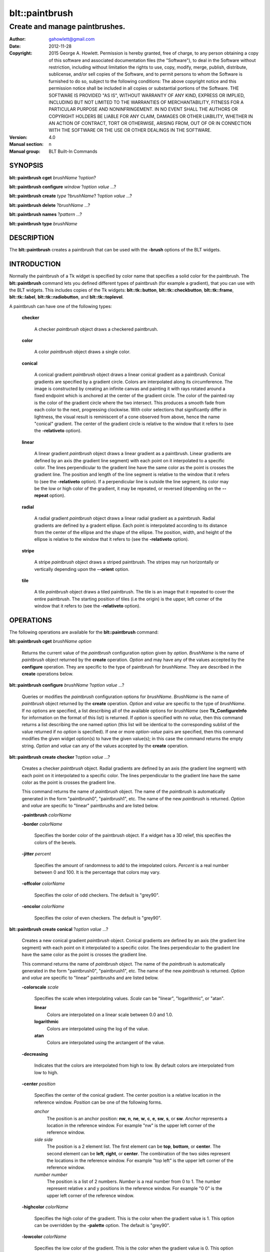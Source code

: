 
===============
blt::paintbrush
===============

----------------------------------------------------------------
Create and manage paintbrushes.
----------------------------------------------------------------

:Author: gahowlett@gmail.com
:Date:   2012-11-28
:Copyright: 2015 George A. Howlett.
        Permission is hereby granted, free of charge, to any person
	obtaining a copy of this software and associated documentation
	files (the "Software"), to deal in the Software without
	restriction, including without limitation the rights to use, copy,
	modify, merge, publish, distribute, sublicense, and/or sell copies
	of the Software, and to permit persons to whom the Software is
	furnished to do so, subject to the following conditions:
	The above copyright notice and this permission notice shall be
	included in all copies or substantial portions of the Software.
	THE SOFTWARE IS PROVIDED "AS IS", WITHOUT WARRANTY OF ANY KIND,
	EXPRESS OR IMPLIED, INCLUDING BUT NOT LIMITED TO THE WARRANTIES OF
	MERCHANTABILITY, FITNESS FOR A PARTICULAR PURPOSE AND
	NONINFRINGEMENT. IN NO EVENT SHALL THE AUTHORS OR COPYRIGHT HOLDERS
	BE LIABLE FOR ANY CLAIM, DAMAGES OR OTHER LIABILITY, WHETHER IN AN
	ACTION OF CONTRACT, TORT OR OTHERWISE, ARISING FROM, OUT OF OR IN
	CONNECTION WITH THE SOFTWARE OR THE USE OR OTHER DEALINGS IN THE
	SOFTWARE.
:Version: 4.0
:Manual section: n
:Manual group: BLT Built-In Commands

.. TODO: authors and author with name <email>

SYNOPSIS
--------

**blt::paintbrush cget** *brushName* ?\ *option*\ ?

**blt::paintbrush configure** *window* ?\ *option* *value* ...\ ?

**blt::paintbrush create** *type* ?\ *brushName*\ ? ?\ *option* *value* ...\ ?

**blt::paintbrush delete**  ?\ *brushName* ...\ ?

**blt::paintbrush names** ?\ *pattern* ...\ ?

**blt::paintbrush type** *brushName* 

DESCRIPTION
-----------

The **blt::paintbrush** creates a paintbrush that can be used
with the **-brush** options of the BLT widgets.  

INTRODUCTION
------------

Normally the paintbrush of a Tk widget is specified by color name
that specifies a solid color for the paintbrush.  The **blt::paintbrush**
command lets you defined different types of paintbrush (for example a
gradient), that you can use with the BLT widgets.  This includes
copies of the Tk widgets: **blt::tk::button**, **blt::tk::checkbutton**,
**blt::tk::frame**, **blt::tk::label**, **blt::tk::radiobutton**, and
**blt::tk::toplevel**.

A paintbrush can have one of the following types: 

  **checker**

    A checker *paintbrush* object draws a checkered paintbrush.
    
  **color**

    A color *paintbrush* object draws a single color.
    
  **conical**

    A conical gradient *paintbrush* object draws a linear conical gradient
    as a paintbrush. Conical gradients are specified by a gradient
    circle. Colors are interpolated along its circumference. The image is
    constructed by creating an infinite canvas and painting it with rays
    rotated around a fixed endpoint which is anchored at the center of the
    gradient circle. The color of the painted ray is the color of the
    gradient circle where the two intersect. This produces a smooth fade
    from each color to the next, progressing clockwise. With color
    selections that significantly differ in lightness, the visual result is
    reminiscent of a cone observed from above, hence the name "conical"
    gradient. The center of the gradient circle is relative to the window
    that it refers to (see the **-relativeto** option).

  **linear**

    A linear gradient *paintbrush* object draws a linear gradient as a
    paintbrush. Linear gradients are defined by an axis (the gradient line
    segment) with each point on it interpolated to a specific color. The
    lines perpendicular to the gradient line have the same color as the
    point is crosses the gradient line.  The position and length of the
    line segment is relative to the window that it refers to (see the
    **-relativeto** option).  If a perpendicular line is outside the line
    segment, its color may be the low or high color of the gradient, it
    may be repeated, or reversed (depending on the **--repeat** option).

  **radial** 

    A radial gradient *paintbrush* object draws a linear radial gradient as
    a paintbrush. Radial gradients are defined by a gradent ellipse. Each
    point is interpolated according to its distance from the center of the
    ellipse and the shape of the ellipse.  The position, width, and height
    of the ellipse is relative to the window that it refers to (see the
    **-relativeto** option).
    
  **stripe**

    A stripe *paintbrush* object draws a striped paintbrush.  The stripes may
    run horizontally or vertically depending upon the **--orient** option.

  **tile**

    A tile *paintbrush* object draws a tiled paintbrush.  The tile is an
    image that it repeated to cover the entire paintbrush.  The starting
    position of tiles (i.e the origin) is the upper, left corner of the
    window that it refers to (see the **-relativeto** option).

OPERATIONS
----------

The following operations are available for the **blt::paintbrush** command:

**blt::paintbrush cget** *brushName* *option*

  Returns the current value of the *paintbrush* configuration option given
  by *option*. *BrushName* is the name of *paintbrush* object returned by the
  **create** operation. *Option* and may have any of the values accepted by
  the **configure** operation. They are specific to the type of paintbrush
  for *brushName*. They are described in the **create** operations below.

**blt::paintbrush configure** *brushName* ?\ *option* *value* ...\ ?

  Queries or modifies the *paintbrush* configuration options for
  *brushName*. *BrushName* is the name of *paintbrush* object returned by the
  **create** operation.  *Option* and *value* are specific to the type
  of *brushName*.  If no options are specified, a list describing all of the
  available options for *brushName* (see **Tk_ConfigureInfo** for information
  on the format of this list) is returned.  If *option* is specified with
  no *value*, then this command returns a list describing the one named
  option (this list will be identical to the corresponding sublist of the
  value returned if no *option* is specified).  If one or more *option*\
  -*value* pairs are specified, then this command modifies the given widget
  option(s) to have the given value(s); in this case the command returns
  the empty string.  *Option* and *value* can any of the values accepted by
  the **create** operation.

**blt::paintbrush create checker** ?\ *option* *value* ...\ ?

  Creates a checker *paintbrush* object. Radial gradients are
  defined by an axis (the gradient line segment) with each point on it
  interpolated to a specific color. The lines perpendicular to the gradient
  line have the same color as the point is crosses the gradient line.
  
  This command returns the name of *paintbrush* object.  The name of the
  *paintbrush* is automatically generated in the form "paintbrush0",
  "paintbrush1", etc.  The name of the new *paintbrush* is
  returned. *Option* and *value* are specific to "linear" paintbrushs and
  are listed below.

  **-paintbrush** *colorName*

  **-border** *colorName*

    Specifies the border color of the paintbrush object.  If a widget
    has a 3D relief, this specifies the colors of the bevels. 
    
  **-jitter** *percent*

    Specifies the amount of randomness to add to the intepolated colors.
    *Percent* is a real number between 0 and 100.  It is the percentage
    that colors may vary.
     
  **-offcolor** *colorName*

    Specifies the color of odd checkers.  The default is "grey90".

  **-oncolor** *colorName*

    Specifies the color of even checkers. The default is "grey90".

**blt::paintbrush create conical** ?\ *option* *value* ...\ ?

  Creates a new conical gradient *paintbrush* object. Conical gradients are
  defined by an axis (the gradient line segment) with each point on it
  interpolated to a specific color. The lines perpendicular to the gradient
  line have the same color as the point is crosses the gradient line.
  
  This command returns the name of *paintbrush* object.  The name of the
  *paintbrush* is automatically generated in the form "paintbrush0",
  "paintbrush1", etc.  The name of the new *paintbrush* is
  returned. *Option* and *value* are specific to "linear" paintbrushs and
  are listed below.

  **-colorscale** *scale*

    Specifies the scale when interpolating values. *Scale* can be "linear",
    "logarithmic", or "atan".

    **linear**
	Colors are interpolated on a linear scale between 0.0 and 1.0.
    **logarithmic**
	Colors are interpolated using the log of the value.
    **atan**
	Colors are interpolated using the arctangent of the value.
    
  **-decreasing**

    Indicates that the colors are interpolated from high to low.  By
    default colors are interpolated from low to high.

  **-center** *position*

     Specifies the center of the conical gradient.  The center
     position is a relative location in the reference window.  *Position*
     can be one of the following forms.

     *anchor*
        The position is an anchor position: **nw**, **n**, **ne**,
	**w**, **c**, **e**, **sw**, **s**, or **sw**.  *Anchor*
	represents a location in the reference window.  For example "nw"
	is the upper left corner of the reference window.

     *side side*
        The position is a 2 element list. The first element can be **top**,
        **bottom**, or **center**. The second element can be **left**,
        **right**, or **center**.  The combination of the two sides
        represent the locations in the reference window. For example "top
        left" is the upper left corner of the reference window.

     *number number*
        The position is a list of 2 numbers. *Number* is a real number from
	0 to 1. The number represent relative x and y positions in the
	reference window.  For example "0 0" is the upper left corner of
	the reference window.
	
	
  **-highcolor** *colorName*

    Specifies the high color of the gradient.  This is the color
    when the gradient value is 1.  This option can be overridden
    by the **-palette** option. The default is "grey90".

  **-lowcolor** *colorName*

    Specifies the low color of the gradient.  This is the color 
    when the gradient value is 0.  This option can be overridden
    by the **-palette** option.  The default is "grey50".

  **-jitter** *percent*

    Specifies the amount of randomness to add to the intepolated colors.
    *Percent* is a real number between 0 and 100.  It is the percentage
    that colors may vary.
     
  **-palette** *paletteName*

    Specifies a color palette to use when interpolating the paintbrush.
    *PaletteName* is the name of a palette is created by the
    **blt::palette** command.  If *paletteName* is "", then the
    **-highcolor** and **-lowcolor** colors are interpolated.  The default
    is "".

  **-repeat** *string*

  **-xoffset** *numPixels*

    Specifies the horizontal offset of the paintbrush. *NumPixels* is
    integer value indicating amount to the left or right to offset the
    paintbrush.  The value may have any of the forms accept able to
    Tk_GetPixels.  The default is "0".

  **-yoffset** *numPixels*

    Specifies the vertical offset of the paintbrush. *NumPixels* is integer
    value indicating amount up or down to offset the paintbrush.  The value
    may have any of the forms accept able to Tk_GetPixels.  The default is
    "0".

**blt::paintbrush create linear** ?\ *option* *value* ...\ ?

  Creates a new linear gradient *paintbrush* object. Linear gradients are
  defined by an axis (the gradient line segment) with each point on it
  interpolated to a specific color. The lines perpendicular to the gradient
  line have the same color as the point is crosses the gradient line.
  
  This command returns the name of *paintbrush* object.  The name of the
  *paintbrush* is automatically generated in the form "paintbrush0",
  "paintbrush1", etc.  The name of the new *paintbrush* is
  returned. *Option* and *value* are specific to "linear" paintbrushs and
  are listed below.

  **-paintbrush** *colorName*

  **-border** *colorName*

    Specifies the border color of the paintbrush object.  If a widget
    has a 3D relief, this specifies the colors of the bevels. 
    
  **-colorscale** *scale*

    Specifies the scale when interpolating values. *Scale* can be "linear",
    "logarithmic", or "atan".

    **linear**
	Colors are interpolated on a linear scale between 0.0 and 1.0.
    **logarithmic**
	Colors are interpolated using the log of the value.
    **atan**
	Colors are interpolated using the arctangent of the value.
    
  **-decreasing**

    Indicates that the colors are interpolated from high to low.  By
    default colors are interpolated from low to high.

  **-from** *position*

     Specifies the starting position of linear gradient axis.  The starting
     position is a relative location in the reference window.  *Position*
     can be one of the following forms.

     *anchor*
        The position is an anchor position: **nw**, **n**, **ne**,
	**w**, **c**, **e**, **sw**, **s**, or **sw**.  *Anchor*
	represents a location in the reference window.  For example "nw"
	is the upper left corner of the reference window.

     *side side*
        The position is a 2 element list. The first element can be **top**,
        **bottom**, or **center**. The second element can be **left**,
        **right**, or **center**.  The combination of the two sides
        represent the locations in the reference window. For example "top
        left" is the upper left corner of the reference window.

     *number number*
        The position is a list of 2 numbers. *Number* is a real number from
	0 to 1. The number represent relative x and y positions in the
	reference window.  For example "0 0" is the upper left corner of
	the reference window.
	
	
  **-highcolor** *colorName*

    Specifies the high color of the gradient.  This is the color
    when the gradient value is 1.  This option can be overridden
    by the **-palette** option. The default is "grey90".

  **-lowcolor** *colorName*

    Specifies the low color of the gradient.  This is the color 
    when the gradient value is 0.  This option can be overridden
    by the **-palette** option.  The default is "grey50".

  **-jitter** *percent*

    Specifies the amount of randomness to add to the intepolated colors.
    *Percent* is a real number between 0 and 100.  It is the percentage
    that colors may vary.
     
  **-palette** *paletteName*

    Specifies a color palette to use when interpolating the paintbrush.
    *PaletteName* is the name of a palette is created by the
    **blt::palette** command.  If *paletteName* is "", then the
    **-highcolor** and **-lowcolor** colors are interpolated.  The default
    is "".

  **-repeat** *string*

  **-to** *position*

    Specifies the ending position of linear gradient axis.  The ending
    position is a relative location in the reference window.  *Position*
    can be one of the following.

    *anchor*
        The position is an anchor position: **nw**, **n**, **ne**,
	**w**, **c**, **e**, **sw**, **s**, or **sw**.  *Anchor*
	represents a location in the reference window.  For example "nw"
	is the upper left corner of the reference window.

    *side side*
        The position is a 2 element list. The first element can be **top**,
        **bottom**, or **center**. The second element can be **left**,
        **right**, or **center**.  The combination of the two sides
        represent a locationj in the reference window. For example "top
        left" is the upper left corner of the reference window.

    *number number*
        The position is a list of 2 numbers. *Number* is a real number from
	0 to 1. The number represent relative x and y positions in the
	reference window.  For example "0 0" is the upper left corner of
	the reference window.

  **-xoffset** *numPixels*

    Specifies the horizontal offset of the paintbrush. *NumPixels* is
    integer value indicating amount to the left or right to offset the
    paintbrush.  The value may have any of the forms accept able to
    Tk_GetPixels.  The default is "0".

  **-yoffset** *numPixels*

    Specifies the vertical offset of the paintbrush. *NumPixels* is integer
    value indicating amount up or down to offset the paintbrush.  The value
    may have any of the forms accept able to Tk_GetPixels.  The default is
    "0".

**blt::paintbrush create radial** ?\ *option* *value* ...\ ?

  Creates a new radial gradient *paintbrush* object. Radial gradients are
  defined by an axis (the gradient line segment) with each point on it
  interpolated to a specific color. The lines perpendicular to the gradient
  line have the same color as the point is crosses the gradient line.
  
  This command returns the name of *paintbrush* object.  The name of the
  *paintbrush* is automatically generated in the form "paintbrush0",
  "paintbrush1", etc.  The name of the new *paintbrush* is
  returned. *Option* and *value* are specific to "linear" paintbrushs and
  are listed below.

  **-paintbrush** *colorName*

  **-border** *colorName*

    Specifies the border color of the paintbrush object.  If a widget
    has a 3D relief, this specifies the colors of the bevels. 
    
  **-colorscale** *scale*

    Specifies the scale when interpolating values. *Scale* can be "linear",
    "logarithmic", or "atan".

    **linear**
	Colors are interpolated on a linear scale between 0.0 and 1.0.
    **logarithmic**
	Colors are interpolated using the log of the value.
    **atan**
	Colors are interpolated using the arctangent of the value.
    
  **-decreasing**

    Indicates that the colors are interpolated from high to low.  By
    default colors are interpolated from low to high.

  **-center** *position*

     Specifies the center of the conical gradient.  The center
     position is a relative location in the reference window.  *Position*
     can be one of the following forms.

     *anchor*
        The position is an anchor position: **nw**, **n**, **ne**,
	**w**, **c**, **e**, **sw**, **s**, or **sw**.  *Anchor*
	represents a location in the reference window.  For example "nw"
	is the upper left corner of the reference window.

     *side side*
        The position is a 2 element list. The first element can be **top**,
        **bottom**, or **center**. The second element can be **left**,
        **right**, or **center**.  The combination of the two sides
        represent the locations in the reference window. For example "top
        left" is the upper left corner of the reference window.

     *number number*
        The position is a list of 2 numbers. *Number* is a real number from
	0 to 1. The number represent relative x and y positions in the
	reference window.  For example "0 0" is the upper left corner of
	the reference window.
	
  **-height** *number*

    Specifies the height of the gradient ellipse.  This is the color
    when the gradient value is 1.  This option can be overridden
    by the **-palette** option. The default is "grey90".


  **-highcolor** *colorName*

    Specifies the high color of the gradient.  This is the color
    when the gradient value is 1.  This option can be overridden
    by the **-palette** option. The default is "grey90".

  **-lowcolor** *colorName*

    Specifies the low color of the gradient.  This is the color 
    when the gradient value is 0.  This option can be overridden
    by the **-palette** option.  The default is "grey50".

  **-jitter** *percent*

    Specifies the amount of randomness to add to the intepolated colors.
    *Percent* is a real number between 0 and 100.  It is the percentage
    that colors may vary.
     
  **-palette** *paletteName*

    Specifies a color palette to use when interpolating the paintbrush.
    *PaletteName* is the name of a palette is created by the
    **blt::palette** command.  If *paletteName* is "", then the
    **-highcolor** and **-lowcolor** colors are interpolated.  The default
    is "".

  **-repeat** *string*

  **-width** *number*

    Specifies the width of the gradient ellipse.  This is the color
    when the gradient value is 1.  This option can be overridden
    by the **-palette** option. The default is "grey90".

  **-xoffset** *numPixels*

    Specifies the horizontal offset of the paintbrush. *NumPixels* is
    integer value indicating amount to the left or right to offset the
    paintbrush.  The value may have any of the forms accept able to
    Tk_GetPixels.  The default is "0".

  **-yoffset** *numPixels*

    Specifies the vertical offset of the paintbrush. *NumPixels* is integer
    value indicating amount up or down to offset the paintbrush.  The value
    may have any of the forms accept able to Tk_GetPixels.  The default is
    "0".

**blt::paintbrush create stripe** ?\ *option* *value* ...\ ?

  Creates a stripe *paintbrush* object. Radial gradients are
  defined by an axis (the gradient line segment) with each point on it
  interpolated to a specific color. The lines perpendicular to the gradient
  line have the same color as the point is crosses the gradient line.
  
  This command returns the name of *paintbrush* object.  The name of the
  *paintbrush* is automatically generated in the form "paintbrush0",
  "paintbrush1", etc.  The name of the new *paintbrush* is
  returned. *Option* and *value* are specific to "linear" paintbrushs and
  are listed below.

  **-paintbrush** *colorName*

  **-border** *colorName*

    Specifies the border color of the paintbrush object.  If a widget
    has a 3D relief, this specifies the colors of the bevels. 
    
  **-jitter** *percent*

    Specifies the amount of randomness to add to the colors.  *Percent* is
    a real number between 0 and 100.  It is the percentage that colors may
    vary.
     
  **-offcolor** *colorName*

    Specifies the color of odd stripes.  The default is "grey90".

  **-oncolor** *colorName*

    Specifies the color of even stripes. The default is "grey90".

  **-orient** *orient*

    Specifies the orientation of the stripes.  *Orient* may be "vertical"
    of "horizontal".  The default is "vertical".

  **-xoffset** *numPixels*

    Specifies the horizontal offset of the paintbrush. *NumPixels* is
    integer value indicating amount to the left or right to offset the
    paintbrush.  The value may have any of the forms accept able to
    Tk_GetPixels.  The default is "0".

  **-yoffset** *numPixels*

    Specifies the vertical offset of the paintbrush. *NumPixels* is integer
    value indicating amount up or down to offset the paintbrush.  The value
    may have any of the forms accept able to Tk_GetPixels.  The default is
    "0".

**blt::paintbrush create tile** ?\ *option* *value* ...\ ?

  Creates a tile *paintbrush* object. The name of the *paintbrush* is
  automatically generated in the form "paintbrush0", "paintbrush1", etc.
  The name of the new *paintbrush* is returned. *Option* and *value* are
  specific to "texture" paintbrushs and are listed below.

  **-border** *colorName*

    Specifies the border color of the paintbrush object.  If a widget has a
    3D relief, this specifies the colors of the bevels and the paintbrush
    when there is no tiled image (see the **-image** option below).
    *ColorName* can be any name accepted by **Tk_GetColor**.  The default
    is "grey85".

  **-image** *imageName*

    Specifies the image to use as the tile for the paintbrush.  *ImageName*
    must be the name of a Tk **photo** or BLT **picture** image.

  **-jitter** *percent*

    Specifies the amount of randomness to add to the image's colors.
    *Percent* is a real number between 0 and 100.  It is the percentage
    that colors may vary.
     
  **-xoffset** *numPixels*

    Specifies the horizontal offset of the paintbrush. *NumPixels* is
    integer value indicating amount to the left or right to offset the
    paintbrush.  The value may have any of the forms accept able to
    Tk_GetPixels.  The default is "0".

  **-yoffset** *numPixels*

    Specifies the vertical offset of the paintbrush. *NumPixels* is integer
    value indicating amount up or down to offset the paintbrush.  The value
    may have any of the forms accept able to Tk_GetPixels.  The default is
    "0".

**blt::paintbrush delete** ?\ *brushName* ...\ ?

  Releases resources allocated by the paintbrush command for *window*, including
  the paintbrush window.  User events will again be received again by *window*.
  Resources are also released when *window* is destroyed. *Window* must be
  the name of a widget specified in the **create** operation, otherwise an
  error is reported.

**blt::paintbrush names** ?\ *pattern* ...\ ?

  Returns the names of all the paintbrushs currently created.  If one or
  more *pattern* arguments are provided, then the name of any paintbrush
  matching *pattern* will be returned. *Pattern* is a glob-style pattern.

**blt::paintbrush type** *brushName*

  Returns the type of the paintbrush for *brushName*.  *BrushName* is the
  name of a paintbrush created by the **create** operation.


EXAMPLE
-------

Create a *paintbrush* object with the **blt::paintbrush** command.

 ::

    package require BLT

    # Create a new linear gradient paintbrush.
    blt::paintbrush create linear myPaintbrush \
	-from n -to s -lowcolor grey80 -highcolor grey95 \
	-jitter 10
	
Now we can create widgets that use the paintbrush.

 ::

    blt::tk::frame .frame -bg myPaintbrush
    blt::tk::label .frame.label -text "Label" -bg myPaintbrush
    blt::tk::button .frame.label -text "Button" -bg myPaintbrush
    blt::graph .frame.graph -bg myPaintbrush

To remove the paintbrush, use the **delete** operation.

 ::

    blt::paintbrush delete myPaintbrush
     
Please note the following:

1. The paintbrushs created by the **blt::paintbrush** command are only
   recognized by BLT widgets.

2. The reference window designated with the **-relativeto** option doesn't
   have to already exist when you create the paintbrush.

3. If you change a paintbrush option (such as **-highcolor**) all the
   widgets using the paintbrush object will be notified and automatically
   redraw themselves.

4. Paintbrushs are reference counted.  If you delete a paintbrush, its
   resources are not freed until no widget is using it.
   
KEYWORDS
--------
paintbrush, window



